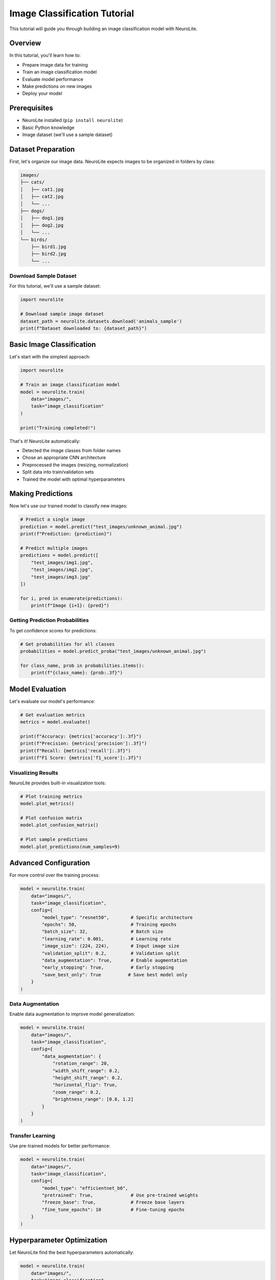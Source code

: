 Image Classification Tutorial
=============================

This tutorial will guide you through building an image classification model with NeuroLite.

Overview
--------

In this tutorial, you'll learn how to:

- Prepare image data for training
- Train an image classification model
- Evaluate model performance
- Make predictions on new images
- Deploy your model

Prerequisites
-------------

- NeuroLite installed (``pip install neurolite``)
- Basic Python knowledge
- Image dataset (we'll use a sample dataset)

Dataset Preparation
-------------------

First, let's organize our image data. NeuroLite expects images to be organized in folders by class:

.. code-block:: text

   images/
   ├── cats/
   │   ├── cat1.jpg
   │   ├── cat2.jpg
   │   └── ...
   ├── dogs/
   │   ├── dog1.jpg
   │   ├── dog2.jpg
   │   └── ...
   └── birds/
       ├── bird1.jpg
       ├── bird2.jpg
       └── ...

Download Sample Dataset
~~~~~~~~~~~~~~~~~~~~~~~

For this tutorial, we'll use a sample dataset:

.. code-block:: python

   import neurolite
   
   # Download sample image dataset
   dataset_path = neurolite.datasets.download('animals_sample')
   print(f"Dataset downloaded to: {dataset_path}")

Basic Image Classification
--------------------------

Let's start with the simplest approach:

.. code-block:: python

   import neurolite
   
   # Train an image classification model
   model = neurolite.train(
       data="images/",
       task="image_classification"
   )
   
   print("Training completed!")

That's it! NeuroLite automatically:

- Detected the image classes from folder names
- Chose an appropriate CNN architecture
- Preprocessed the images (resizing, normalization)
- Split data into train/validation sets
- Trained the model with optimal hyperparameters

Making Predictions
------------------

Now let's use our trained model to classify new images:

.. code-block:: python

   # Predict a single image
   prediction = model.predict("test_images/unknown_animal.jpg")
   print(f"Prediction: {prediction}")
   
   # Predict multiple images
   predictions = model.predict([
       "test_images/img1.jpg",
       "test_images/img2.jpg",
       "test_images/img3.jpg"
   ])
   
   for i, pred in enumerate(predictions):
       print(f"Image {i+1}: {pred}")

Getting Prediction Probabilities
~~~~~~~~~~~~~~~~~~~~~~~~~~~~~~~~

To get confidence scores for predictions:

.. code-block:: python

   # Get probabilities for all classes
   probabilities = model.predict_proba("test_images/unknown_animal.jpg")
   
   for class_name, prob in probabilities.items():
       print(f"{class_name}: {prob:.3f}")

Model Evaluation
----------------

Let's evaluate our model's performance:

.. code-block:: python

   # Get evaluation metrics
   metrics = model.evaluate()
   
   print(f"Accuracy: {metrics['accuracy']:.3f}")
   print(f"Precision: {metrics['precision']:.3f}")
   print(f"Recall: {metrics['recall']:.3f}")
   print(f"F1 Score: {metrics['f1_score']:.3f}")

Visualizing Results
~~~~~~~~~~~~~~~~~~~

NeuroLite provides built-in visualization tools:

.. code-block:: python

   # Plot training metrics
   model.plot_metrics()
   
   # Plot confusion matrix
   model.plot_confusion_matrix()
   
   # Plot sample predictions
   model.plot_predictions(num_samples=9)

Advanced Configuration
----------------------

For more control over the training process:

.. code-block:: python

   model = neurolite.train(
       data="images/",
       task="image_classification",
       config={
           "model_type": "resnet50",        # Specific architecture
           "epochs": 50,                    # Training epochs
           "batch_size": 32,                # Batch size
           "learning_rate": 0.001,          # Learning rate
           "image_size": (224, 224),        # Input image size
           "validation_split": 0.2,         # Validation split
           "data_augmentation": True,       # Enable augmentation
           "early_stopping": True,          # Early stopping
           "save_best_only": True          # Save best model only
       }
   )

Data Augmentation
~~~~~~~~~~~~~~~~~

Enable data augmentation to improve model generalization:

.. code-block:: python

   model = neurolite.train(
       data="images/",
       task="image_classification",
       config={
           "data_augmentation": {
               "rotation_range": 20,
               "width_shift_range": 0.2,
               "height_shift_range": 0.2,
               "horizontal_flip": True,
               "zoom_range": 0.2,
               "brightness_range": [0.8, 1.2]
           }
       }
   )

Transfer Learning
~~~~~~~~~~~~~~~~~

Use pre-trained models for better performance:

.. code-block:: python

   model = neurolite.train(
       data="images/",
       task="image_classification",
       config={
           "model_type": "efficientnet_b0",
           "pretrained": True,              # Use pre-trained weights
           "freeze_base": True,             # Freeze base layers
           "fine_tune_epochs": 10           # Fine-tuning epochs
       }
   )

Hyperparameter Optimization
---------------------------

Let NeuroLite find the best hyperparameters automatically:

.. code-block:: python

   model = neurolite.train(
       data="images/",
       task="image_classification",
       optimization="bayesian",
       trials=50,                          # Number of trials
       timeout=7200                        # 2 hours timeout
   )
   
   # Get the best hyperparameters
   best_params = model.get_best_params()
   print("Best hyperparameters:", best_params)

Working with CSV Data
---------------------

If your image paths are in a CSV file:

.. code-block:: python

   # CSV format:
   # image_path,label
   # images/cat1.jpg,cat
   # images/dog1.jpg,dog
   
   model = neurolite.train(
       data="image_data.csv",
       task="image_classification",
       target="label"
   )

Custom Image Preprocessing
--------------------------

Customize image preprocessing:

.. code-block:: python

   model = neurolite.train(
       data="images/",
       task="image_classification",
       config={
           "preprocessing": {
               "resize": (256, 256),
               "crop": (224, 224),
               "normalize": "imagenet",      # ImageNet normalization
               "convert_to_rgb": True
           }
       }
   )

Model Deployment
----------------

Deploy your trained model:

.. code-block:: python

   # Deploy as REST API
   endpoint = neurolite.deploy(
       model,
       platform="api",
       port=8080
   )
   
   print(f"Model deployed at: http://localhost:8080")

Test the deployed model:

.. code-block:: bash

   # Test with curl
   curl -X POST http://localhost:8080/predict \
        -F "file=@test_image.jpg"

Or using Python:

.. code-block:: python

   import requests
   
   # Send image for prediction
   with open("test_image.jpg", "rb") as f:
       response = requests.post(
           "http://localhost:8080/predict",
           files={"file": f}
       )
   
   prediction = response.json()
   print(f"Prediction: {prediction}")

Saving and Loading Models
-------------------------

Save your trained model:

.. code-block:: python

   # Save the model
   model.save("image_classifier.pkl")
   
   # Load the model later
   loaded_model = neurolite.load("image_classifier.pkl")
   
   # Use loaded model
   prediction = loaded_model.predict("new_image.jpg")

Export for Production
~~~~~~~~~~~~~~~~~~~~~

Export to different formats:

.. code-block:: python

   # Export to ONNX
   model.export("model.onnx", format="onnx")
   
   # Export to TensorFlow Lite
   model.export("model.tflite", format="tflite")
   
   # Export to TorchScript
   model.export("model.pt", format="torchscript")

Troubleshooting
---------------

Common Issues and Solutions
~~~~~~~~~~~~~~~~~~~~~~~~~~~

**Out of Memory Error:**

.. code-block:: python

   # Reduce batch size
   model = neurolite.train(
       data="images/",
       task="image_classification",
       config={"batch_size": 16}  # Smaller batch size
   )

**Low Accuracy:**

- Ensure images are properly labeled
- Try data augmentation
- Use transfer learning
- Increase training epochs
- Check for class imbalance

**Slow Training:**

- Use GPU if available
- Reduce image size
- Increase batch size
- Use mixed precision training

Performance Tips
----------------

1. **Use GPU**: Enable GPU acceleration for faster training
2. **Batch Size**: Larger batch sizes can improve training speed
3. **Image Size**: Smaller images train faster but may reduce accuracy
4. **Transfer Learning**: Use pre-trained models for better results
5. **Data Augmentation**: Helps prevent overfitting

Next Steps
----------

- Try :doc:`object_detection` for detecting objects in images
- Learn about :doc:`text_classification` for NLP tasks
- Explore :doc:`../examples/advanced_examples` for complex scenarios
- Check out :doc:`../user_guide/deployment` for production deployment